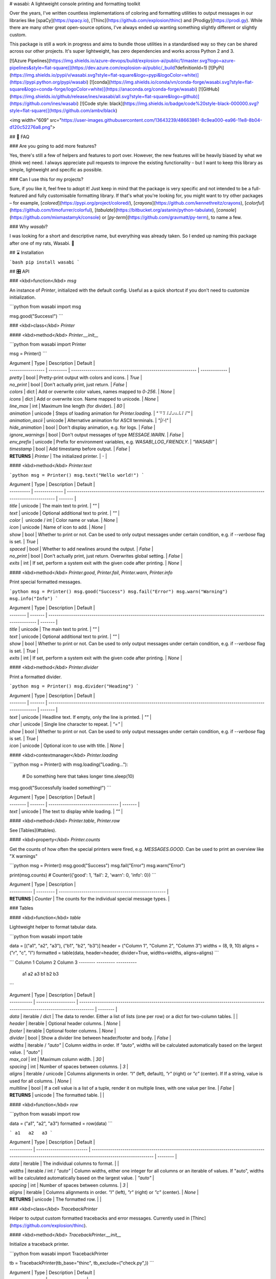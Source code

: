 # wasabi: A lightweight console printing and formatting toolkit

Over the years, I've written countless implementations of coloring and
formatting utilities to output messages in our libraries like
[spaCy](https://spacy.io), [Thinc](https://github.com/explosion/thinc) and
[Prodigy](https://prodi.gy). While there are many other great open-source
options, I've always ended up wanting something slightly different or slightly
custom.

This package is still a work in progress and aims to bundle those utilities in a
standardised way so they can be shared across our other projects. It's super
lightweight, has zero dependencies and works across Python 2 and 3.

[![Azure Pipelines](https://img.shields.io/azure-devops/build/explosion-ai/public/1/master.svg?logo=azure-pipelines&style=flat-square)](https://dev.azure.com/explosion-ai/public/_build?definitionId=1)
[![PyPi](https://img.shields.io/pypi/v/wasabi.svg?style=flat-square&logo=pypi&logoColor=white)](https://pypi.python.org/pypi/wasabi)
[![conda](https://img.shields.io/conda/vn/conda-forge/wasabi.svg?style=flat-square&logo=conda-forge/logoColor=white)](https://anaconda.org/conda-forge/wasabi)
[![GitHub](https://img.shields.io/github/release/ines/wasabi/all.svg?style=flat-square&logo=github)](https://github.com/ines/wasabi)
[![Code style: black](https://img.shields.io/badge/code%20style-black-000000.svg?style=flat-square)](https://github.com/ambv/black)

<img width="609" src="https://user-images.githubusercontent.com/13643239/48663861-8c9ea000-ea96-11e8-8b04-d120c52276a8.png">

## 💬 FAQ

### Are you going to add more features?

Yes, there's still a few of helpers and features to port over. However, the new
features will be heavily biased by what we (think we) need. I always appreciate
pull requests to improve the existing functionality – but I want to keep this
library as simple, lightweight and specific as possible.

### Can I use this for my projects?

Sure, if you like it, feel free to adopt it! Just keep in mind that the package
is very specific and not intended to be a full-featured and fully customisable
formatting library. If that's what you're looking for, you might want to try
other packages – for example, [`colored`](https://pypi.org/project/colored/),
[`crayons`](https://github.com/kennethreitz/crayons),
[`colorful`](https://github.com/timofurrer/colorful),
[`tabulate`](https://bitbucket.org/astanin/python-tabulate),
[`console`](https://github.com/mixmastamyk/console) or
[`py-term`](https://github.com/gravmatt/py-term), to name a few.

### Why `wasabi`?

I was looking for a short and descriptive name, but everything was already
taken. So I ended up naming this package after one of my rats, Wasabi. 🐀

## ⌛️ Installation

```bash
pip install wasabi
```

## 🎛 API

### <kbd>function</kbd> `msg`

An instance of `Printer`, initialized with the default config. Useful as a quick
shortcut if you don't need to customize initialization.

```python
from wasabi import msg

msg.good("Success!")
```

### <kbd>class</kbd> `Printer`

#### <kbd>method</kbd> `Printer.__init__`

```python
from wasabi import Printer

msg = Printer()
```

| Argument          | Type      | Description                                                   | Default       |
| ----------------- | --------- | ------------------------------------------------------------- | ------------- |
| `pretty`          | bool      | Pretty-print output with colors and icons.                    | `True`        |
| `no_print`        | bool      | Don't actually print, just return.                            | `False`       |
| `colors`          | dict      | Add or overwrite color values, names mapped to `0`-`256`.     | `None`        |
| `icons`           | dict      | Add or overwrite icon. Name mapped to unicode.                | `None`        |
| `line_max`        | int       | Maximum line length (for divider).                            | `80`          |
| `animation`       | unicode   | Steps of loading animation for `Printer.loading`.             | `"⠙⠹⠸⠼⠴⠦⠧⠇⠏"` |
| `animation_ascii` | unicode   | Alternative animation for ASCII terminals.                    | `"\|/-\\"`    |
| `hide_animation`  | bool      | Don't display animation, e.g. for logs.                       | `False`       |
| `ignore_warnings` | bool      | Don't output messages of type `MESSAGE.WARN`.                 | `False`       |
| `env_prefix`      | unicode   | Prefix for environment variables, e.g. `WASABI_LOG_FRIENDLY`. | `"WASABI"`    |
| `timestamp`       | bool      | Add timestamp before output.                                  | `False`       |
| **RETURNS**       | `Printer` | The initialized printer.                                      | -             |

#### <kbd>method</kbd> `Printer.text`

```python
msg = Printer()
msg.text("Hello world!")
```

| Argument   | Type           | Description                                                                                                            | Default |
| ---------- | -------------- | ---------------------------------------------------------------------------------------------------------------------- | ------- |
| `title`    | unicode        | The main text to print.                                                                                                | `""`    |
| `text`     | unicode        | Optional additional text to print.                                                                                     | `""`    |
| `color`    |  unicode / int | Color name or value.                                                                                                   | `None`  |
| `icon`     | unicode        | Name of icon to add.                                                                                                   | `None`  |
| `show`     | bool           | Whether to print or not. Can be used to only output messages under certain condition, e.g. if `--verbose` flag is set. | `True`  |
| `spaced`   | bool           | Whether to add newlines around the output.                                                                             | `False` |
| `no_print` | bool           | Don't actually print, just return. Overwrites global setting.                                                          | `False` |
| `exits`    | int            | If set, perform a system exit with the given code after printing.                                                      | `None`  |

#### <kbd>method</kbd> `Printer.good`, `Printer.fail`, `Printer.warn`, `Printer.info`

Print special formatted messages.

```python
msg = Printer()
msg.good("Success")
msg.fail("Error")
msg.warn("Warning")
msg.info("Info")
```

| Argument | Type    | Description                                                                                                            | Default |
| -------- | ------- | ---------------------------------------------------------------------------------------------------------------------- | ------- |
| `title`  | unicode | The main text to print.                                                                                                | `""`    |
| `text`   | unicode | Optional additional text to print.                                                                                     | `""`    |
| `show`   | bool    | Whether to print or not. Can be used to only output messages under certain condition, e.g. if `--verbose` flag is set. | `True`  |
| `exits`  | int     | If set, perform a system exit with the given code after printing.                                                      | `None`  |

#### <kbd>method</kbd> `Printer.divider`

Print a formatted divider.

```python
msg = Printer()
msg.divider("Heading")
```

| Argument | Type    | Description                                                                                                            | Default |
| -------- | ------- | ---------------------------------------------------------------------------------------------------------------------- | ------- |
| `text`   | unicode | Headline text. If empty, only the line is printed.                                                                     | `""`    |
| `char`   | unicode | Single line character to repeat.                                                                                       | `"="`   |
| `show`   | bool    | Whether to print or not. Can be used to only output messages under certain condition, e.g. if `--verbose` flag is set. | `True`  |
| `icon`   | unicode | Optional icon to use with title.                                                                                       | `None`  |

#### <kbd>contextmanager</kbd> `Printer.loading`

```python
msg = Printer()
with msg.loading("Loading..."):
    # Do something here that takes longer
    time.sleep(10)
msg.good("Successfully loaded something!")
```

| Argument | Type    | Description                        | Default |
| -------- | ------- | ---------------------------------- | ------- |
| `text`   | unicode | The text to display while loading. | `""`    |

#### <kbd>method</kbd> `Printer.table`, `Printer.row`

See [Tables](#tables).

#### <kbd>property</kbd> `Printer.counts`

Get the counts of how often the special printers were fired, e.g.
`MESSAGES.GOOD`. Can be used to print an overview like "X warnings"

```python
msg = Printer()
msg.good("Success")
msg.fail("Error")
msg.warn("Error")

print(msg.counts)
# Counter({'good': 1, 'fail': 2, 'warn': 0, 'info': 0})
```

| Argument    | Type      | Description                                          |
| ----------- | --------- | ---------------------------------------------------- |
| **RETURNS** | `Counter` | The counts for the individual special message types. |

### Tables

#### <kbd>function</kbd> `table`

Lightweight helper to format tabular data.

```python
from wasabi import table

data = [("a1", "a2", "a3"), ("b1", "b2", "b3")]
header = ("Column 1", "Column 2", "Column 3")
widths = (8, 9, 10)
aligns = ("r", "c", "l")
formatted = table(data, header=header, divider=True, widths=widths, aligns=aligns)
```

```
Column 1   Column 2    Column 3
--------   ---------   ----------
      a1      a2       a3
      b1      b2       b3
```

| Argument    | Type                | Description                                                                                                                         | Default  |
| ----------- | ------------------- | ----------------------------------------------------------------------------------------------------------------------------------- | -------- |
| `data`      | iterable / dict     | The data to render. Either a list of lists (one per row) or a dict for two-column tables.                                           |          |
| `header`    | iterable            | Optional header columns.                                                                                                            | `None`   |
| `footer`    | iterable            | Optional footer columns.                                                                                                            | `None`   |
| `divider`   | bool                | Show a divider line between header/footer and body.                                                                                 | `False`  |
| `widths`    | iterable / `"auto"` | Column widths in order. If `"auto"`, widths will be calculated automatically based on the largest value.                            | `"auto"` |
| `max_col`   | int                 | Maximum column width.                                                                                                               | `30`     |
| `spacing`   | int                 | Number of spaces between columns.                                                                                                   | `3`      |
| `aligns`    | iterable / unicode  | Columns alignments in order. `"l"` (left, default), `"r"` (right) or `"c"` (center). If If a string, value is used for all columns. | `None`   |
| `multiline` | bool                | If a cell value is a list of a tuple, render it on multiple lines, with one value per line.                                         | `False`  |
| **RETURNS** | unicode             | The formatted table.                                                                                                                |          |

#### <kbd>function</kbd> `row`

```python
from wasabi import row

data = ("a1", "a2", "a3")
formatted = row(data)
```

```
a1   a2   a3
```

| Argument    | Type                      | Description                                                                                                                                                | Default  |
| ----------- | ------------------------- | ---------------------------------------------------------------------------------------------------------------------------------------------------------- | -------- |
| `data`      | iterable                  | The individual columns to format.                                                                                                                          |          |
| `widths`    | iterable / int / `"auto"` | Column widths, either one integer for all columns or an iterable of values. If "auto", widths will be calculated automatically based on the largest value. | `"auto"` |
| `spacing`   | int                       | Number of spaces between columns.                                                                                                                          | `3`      |
| `aligns`    | iterable                  | Columns alignments in order. `"l"` (left), `"r"` (right) or `"c"` (center).                                                                                | `None`   |
| **RETURNS** | unicode                   | The formatted row.                                                                                                                                         |          |

### <kbd>class</kbd> `TracebackPrinter`

Helper to output custom formatted tracebacks and error messages. Currently used
in [Thinc](https://github.com/explosion/thinc).

#### <kbd>method</kbd> `TracebackPrinter.__init__`

Initialize a traceback printer.

```python
from wasabi import TracebackPrinter

tb = TracebackPrinter(tb_base="thinc", tb_exclude=("check.py",))
```

| Argument          | Type               | Description                                                                                                                                                              | Default    |
| ----------------- | ------------------ | ------------------------------------------------------------------------------------------------------------------------------------------------------------------------ | ---------- |
| `color_error`     | unicode / int      | Color name or code for errors (passed to `color` helper).                                                                                                                | `"red"`    |
| `color_tb`        | unicode / int      | Color name or code for traceback headline (passed to `color` helper).                                                                                                    | `"blue"`   |
| `color_highlight` | unicode / int      | Color name or code for highlighted text (passed to `color` helper).                                                                                                      | `"yellow"` |
| `indent`          | int                | Number of spaces to use for indentation.                                                                                                                                 | `2`        |
| `tb_base`         | unicode            | Name of directory to use to show relative paths. For example, `"thinc"` will look for the last occurence of `"/thinc/"` in a path and only show path to the right of it. | `None`     |
| `tb_exclude`      | tuple              | List of filenames to exclude from traceback.                                                                                                                             | `tuple()`  |
| **RETURNS**       | `TracebackPrinter` | The traceback printer.                                                                                                                                                   |            |

#### <kbd>method</kbd> `TracebackPrinter.__call__`

Output custom formatted tracebacks and errors.

```python
from wasabi import TracebackPrinter
import traceback

tb = TracebackPrinter(tb_base="thinc", tb_exclude=("check.py",))

error = tb("Some error", "Error description", highlight="kwargs", tb=traceback.extract_stack())
raise ValueError(error)
```

```
  Some error
  Some error description

  Traceback:
  ├─ <lambda> [61] in .env/lib/python3.6/site-packages/pluggy/manager.py
  ├─── _multicall [187] in .env/lib/python3.6/site-packages/pluggy/callers.py
  └───── pytest_fixture_setup [969] in .env/lib/python3.6/site-packages/_pytest/fixtures.py
         >>> result = call_fixture_func(fixturefunc, request, kwargs)
```

| Argument    | Type     | Description                                                                                | Default |
| ----------- | -------- | ------------------------------------------------------------------------------------------ | ------- |
| `title`     | unicode  | The message title.                                                                         |         |
| `*texts`    | unicode  | Optional texts to print (one per line).                                                    |         |
| `highlight` | unicode  | Optional sequence to highlight in the traceback, e.g. the bad value that caused the error. | `False` |
| `tb`        | iterable | The traceback, e.g. generated by `traceback.extract_stack()`.                              | `None`  |
| **RETURNS** | unicode  | The formatted traceback. Can be printed or raised by custom exception.                     |         |

### Utilities

#### <kbd>function</kbd> `color`

```python
from wasabi import color

formatted = color("This is a text", fg="white", bg="green", bold=True)
```

| Argument    | Type          | Description                                   | Default |
| ----------- | ------------- | --------------------------------------------- | ------- |
| `text`      | unicode       | The text to be formatted.                     | -       |
| `fg`        | unicode / int | Foreground color. String name or `0` - `256`. | `None`  |
| `bg`        | unicode / int | Background color. String name or `0` - `256`. | `None`  |
| `bold`      | bool          | Format the text in bold.                      | `False` |
| **RETURNS** | unicode       | The formatted string.                         |         |

#### <kbd>function</kbd> `wrap`

```python
from wasabi import wrap

wrapped = wrap("Hello world, this is a text.", indent=2)
```

| Argument    | Type    | Description                                | Default |
| ----------- | ------- | ------------------------------------------ | ------- |
| `text`      | unicode | The text to wrap.                          | -       |
| `wrap_max`  | int     | Maximum line width, including indentation. | `80`    |
| `indent`    | int     | Number of spaces used for indentation.     | `4`     |
| **RETURNS** | unicode | The wrapped text with line breaks.         |         |

#### <kbd>function</kbd> `diff_strings`

```python
from wasabi import diff_strings

diff = diff_strings("hello world!", "helloo world")
```

| Argument    | Type          | Description                                                                  | Default            |
| ----------- | ------------- | ---------------------------------------------------------------------------- | ------------------ |
| `a`         | unicode       | The first string to diff.                                                    |
| `b`         | unicode       | The second string to diff.                                                   |
| `fg`        | unicode / int | Foreground color. String name or `0` - `256`.                                | `"black"`          |
| `bg`        | tuple         | Background colors as `(insert, delete)` tuple of string name or `0` - `256`. | `("green", "red")` |
| **RETURNS** | unicode       | The formatted diff.                                                          |                    |

### Environment variables

Wasabi also respects the following environment variables. The prefix can be
customised on the `Printer` via the `env_prefix` argument. For example, setting
`env_prefix="SPACY"` will expect the environment variable `SPACY_LOG_FRIENDLY`.

| Name                   | Description                                            |
| ---------------------- | ------------------------------------------------------ |
| `ANSI_COLORS_DISABLED` | Disable colors.                                        |
| `WASABI_LOG_FRIENDLY`  | Make output nicer for logs (no colors, no animations). |
| `WASABI_NO_PRETTY`     | Disable pretty printing, e.g. colors and icons.        |

## 🔔 Run tests

Fork or clone the repo, make sure you have `pytest` installed and then run it on
the package directory. The tests are located in
[`/wasabi/tests`](/wasabi/tests).

```bash
pip install pytest
cd wasabi
python -m pytest wasabi
```


